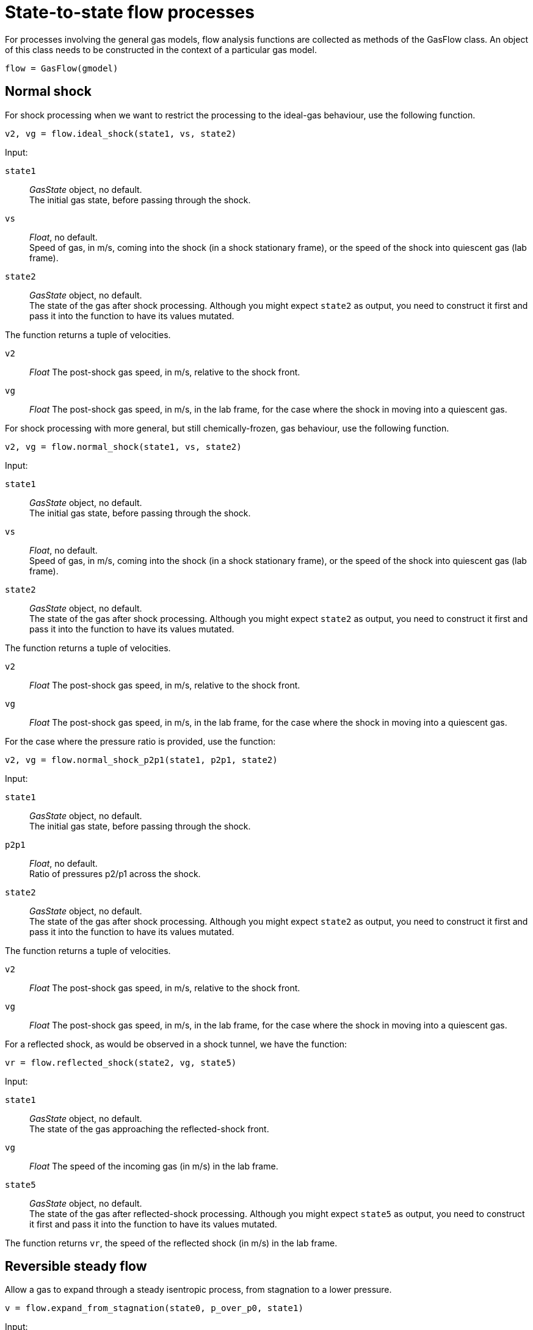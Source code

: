 = State-to-state flow processes

For processes involving the general gas models,
flow analysis functions are collected as methods of the GasFlow class.
An object of this class needs to be constructed
in the context of a particular gas model.

  flow = GasFlow(gmodel)


== Normal shock

For shock processing when we want to restrict the processing to the ideal-gas behaviour,
use the following function.

  v2, vg = flow.ideal_shock(state1, vs, state2)

Input:

`state1`::
  _GasState_ object, no default. +
  The initial gas state, before passing through the shock.

`vs`::
  _Float_, no default. +
  Speed of gas, in m/s, coming into the shock (in a shock stationary frame),
  or the speed of the shock into quiescent gas (lab frame).

`state2`::
  _GasState_ object, no default. +
  The state of the gas after shock processing.
  Although you might expect `state2` as output, you need to construct it first
  and pass it into the function to have its values mutated.

The function returns a tuple of velocities.

`v2`::
  _Float_ The post-shock gas speed, in m/s, relative to the shock front.

`vg`::
  _Float_ The post-shock gas speed, in m/s, in the lab frame,
  for the case where the shock in moving into a quiescent gas.


For shock processing with more general, but still chemically-frozen, gas behaviour,
use the following function.

  v2, vg = flow.normal_shock(state1, vs, state2)

Input:

`state1`::
  _GasState_ object, no default. +
  The initial gas state, before passing through the shock.

`vs`::
  _Float_, no default. +
  Speed of gas, in m/s, coming into the shock (in a shock stationary frame),
  or the speed of the shock into quiescent gas (lab frame).

`state2`::
  _GasState_ object, no default. +
  The state of the gas after shock processing.
  Although you might expect `state2` as output, you need to construct it first
  and pass it into the function to have its values mutated.

The function returns a tuple of velocities.

`v2`::
  _Float_ The post-shock gas speed, in m/s, relative to the shock front.

`vg`::
  _Float_ The post-shock gas speed, in m/s, in the lab frame,
  for the case where the shock in moving into a quiescent gas.


For the case where the pressure ratio is provided, use the function:

  v2, vg = flow.normal_shock_p2p1(state1, p2p1, state2)

Input:

`state1`::
  _GasState_ object, no default. +
  The initial gas state, before passing through the shock.

`p2p1`::
  _Float_, no default. +
  Ratio of pressures p2/p1 across the shock.

`state2`::
  _GasState_ object, no default. +
  The state of the gas after shock processing.
  Although you might expect `state2` as output, you need to construct it first
  and pass it into the function to have its values mutated.

The function returns a tuple of velocities.

`v2`::
  _Float_ The post-shock gas speed, in m/s, relative to the shock front.

`vg`::
  _Float_ The post-shock gas speed, in m/s, in the lab frame,
  for the case where the shock in moving into a quiescent gas.


For a reflected shock, as would be observed in a shock tunnel,
we have the function:

  vr = flow.reflected_shock(state2, vg, state5)

Input:

`state1`::
  _GasState_ object, no default. +
  The state of the gas approaching the reflected-shock front.

`vg`::
  _Float_ The speed of the incoming gas (in m/s) in the lab frame.

`state5`::
  _GasState_ object, no default. +
  The state of the gas after reflected-shock processing.
  Although you might expect `state5` as output, you need to construct it first
  and pass it into the function to have its values mutated.

The function returns `vr`, the speed of the reflected shock (in m/s) in the lab frame.


== Reversible steady flow

Allow a gas to expand through a steady isentropic process,
from stagnation to a lower pressure.

  v = flow.expand_from_stagnation(state0, p_over_p0, state1)

Input:

`state0`::
  _GasState_ object, no default. +
  The initial stagnation state.

`p_over_p0`::
  _Float_, no default. +
  The pressure of the expanded gas divided by the stagnation pressure.

`state1`::
  _GasState_ object, no default. +
  The state of the gas after expansion.
  Although you might expect `state1` as output, you need to construct it first
  and pass it into the function to have its values mutated.

The function returns `v`. the velocity (in m/s) of the expanded gas.


Allow a gas to expand through a steady isentropic process,
from stagnation to a particular Mach number.

  v = flow.expand_to_mach(state0, mach, state1)

Input:

`state0`::
  _GasState_ object, no default. +
  The initial stagnation state.

`mach`::
  _Float_, no default. +
  The Mach number of the expanded gas.

`state1`::
  _GasState_ object, no default. +
  The state of the gas after expansion.
  Although you might expect `state1` as output, you need to construct it first
  and pass it into the function to have its values mutated.

The function returns `v`. the velocity (in m/s) of the expanded gas.


Given a free-stream, compute the corresponding stagnation condition.

  flow.total_condition(state1, v1, state0)

Input:

`state1`::
  _GasState_ object, no default. +
  The free-stream state.

`v1`::
  _Float_, no default. +
  The velocity (in m/s) of the free stream.

`state0`::
  _GasState_ object, no default. +
  The stagnation state, following an isentropic compression from the free-stream state.
  Although you might expect `state0` as output, you need to construct it first
  and pass it into the function to have its values mutated.


== Pitot probe flow

Compute the state of gas at the stagnation point on a Pitot probe.
For a subsonic free-stream flow, this will be the same as for an isentropic compression.
For a supersonic flow, there will be a normal shock, followed by an isentropic compression.

  flow.pitot_condition(state1, v1, state2pitot)

Input:

`state1`::
  _GasState_ object, no default. +
  The free-stream state.

`v1`::
  _Float_, no default. +
  The velocity (in m/s) of the free stream.

`state2pitot`::
  _GasState_ object, no default. +
  The stagnation state at the probe tip, after compression from the free-stream state.
  Although you might expect `state2pitot` as output, you need to construct it first
  and pass it into the function to have its values mutated.


== Steady flow in a duct

Steady, isentropic flow through a variable-area duct.
Internally, this function iterates guesses for the pressure ratio,
in order to keep mass-flux equal.

  v2 = flow.steady_flow_with_area_change(state1, v1, area2_over_area1, state2,
                                         tol=1.0e-4)

Input:

`state1`::
  _GasState_ object, no default. +
  The state at point 1 in the duct.

`v1`::
  _Float_, no default. +
  The velocity (in m/s) at point 1.

`area2_over_area1`::
  _Float_, no default. +
  The ratio of areas of the two points.

`state2`::
  _GasState_ object, no default. +
  The gas state at point 2.
  Although you might expect `state2` as output, you need to construct it first
  and pass it into the function to have its values mutated.

`tol`::
  _Float_, default `1.0e-4` +
  Tolerance on the mass-flux error.


== Unsteady reversible flow

For compression and expansion processes that travel as a wave,
the analysis steps along a characteristic trajectory that traverses the wave
and integrates the effects numerically.

  v2 = flow.finite_wave_dp(state1, v1, characteristic, p2, state2,
                           steps=100)

Input:

`state1`::
  _GasState_ object, no default. +
  The state before wave processing.

`v1`::
  _Float_, no default. +
  The velocity (in m/s) before wave processing.
  Positive velocities are to the right.

`characteristic`::
  _string_, no default. +
  Name of the characteristic trajectory that the integration process follows.
  Options are `"cplus"` and `"cminus"`.
  If the unsteady processing wave is moving left through the gas,
  the integration follows a "cplus" characteristic trajectory
  (from the left initial state to the right final state).

`p2`::
  _Float_, no default. +
  The pressure (in Pa) after wave processing.

`state2`::
  _GasState_ object, no default. +
  The gas state after wave processing.
  Although you might expect `state2` as output, you need to construct it first
  and pass it into the function to have its values mutated.

`steps`::
  _Int_, default: 100 +
  The pressure change is divided into a number of steps and the effects
  are integrated numerically.

The function returns `v2`, the velocity of the gas following wave processing.


For the cases where we know the velocity of the expanded gas,
we can take steps in velocity to get to the expanded state.

  v2 = flow.finite_wave_dv(state1, v1, characteristic, v2_target, state2,
                           steps=100, t_min=200.0)

Input:

`state1`::
  _GasState_ object, no default. +
  The state before wave processing.

`v1`::
  _Float_, no default. +
  The velocity (in m/s) before wave processing.

`characteristic`::
  _string_, no default. +
  Name of the characteristic trajectory that the integration process follows.
  Options are `"cplus"` and `"cminus"`.
  If the unsteady processing wave is moving left through the gas,
  the integration follows a "cplus" characteristic trajectory
  (from the left initial state to the right final state).

`v2_target`::
  _Float_, no default. +
  The expected velocity (in m/s) after wave processing.

`state2`::
  _GasState_ object, no default. +
  The gas state after wave processing.
  Although you might expect `state2` as output, you need to construct it first
  and pass it into the function to have its values mutated.

`steps`::
  _Int_, default: 100 +
  The velocity change is divided into a number of steps and the effects
  are integrated numerically.

`t_min`::
  _Float_, default: 200.0 +
  Minimum temperature (in degrees K) of the gas through the expansion.
  Because we are stepping in velocity, it is easy to demand a final velocity that
  can exceed the maximum velocity for a physically realizable expansion.
  A typical symptom of demanding too strong an expansion is a negative temperature
  for the expanded gas.

The function returns `v2`, the velocity of the gas following wave processing.


== Riemann problem

The Riemann problem is at the core of our larger-scale CFD codes.
Left and Right gas states are allowed to interact at their contact surface.
Processing of each initial state is via a left-running wave (into the Left state) and
a right-running wave (into the Right state).
The results of wave processing are two intermediate states (labelled `star`)
that have a common pressure and velocity at the contact surface.
Osher's approximate Riemann solver assumes that both processing waves are isentropic.

  pstar, wstar, wL, wR, velX0 = flow.osher_riemann(stateL, stateR, velL, velR,
                                                   stateLstar, stateRstar, stateX0)


Input:

`stateL`::
  _GasState_ object, no default. +
  The state on the left of the contact surface.

`stateR`::
  _GasState_ object, no default. +
  The state on the right of the contact surface.

`velL`::
  _Float_, no default. +
  The velocity of the gas (in m/s) in the left initial state.

`velR`::
  _Float_, no default. +
  The velocity of the gas (in m/s) in the right initial state.

`stateLstar`::
  _GasState_ object, no default. +
  The left intermediate state after wave processing.

`stateRstar`::
  _GasState_ object, no default. +
  The right intermediate state after wave processing.

`stateX0`::
  _GasState_ object, no default. +
  The interpolated state at the initial contact-surface location, after wave processing.
  As part of a flow simulation code, the details of this state may be used to compute
  the flux of mass, momentum and energy across the initial constact-surface location.

Although you might expect `stateLstar` and `statRstar` as output,
you need to construct them first and pass them into the function
to have their values mutated.

The function returns:

`pstar`::
  _Float_ The common pressure at the contact surface between the intermediate states.

`wstar`::
  _Float_ The common velocity at the contact surface between the intermediate states.

`wL`::
  _Float_ The leading-edge wave speed of the left-moving wave.
  If the wave is a compression, this is the shock speed.

`wR`::
  _Float_ The leading-edge wave speed of the right-moving wave.
  If the wave is a compression, this is the shock speed.

`velX0`::
  _Float_ The velocity of the gas, interpolated at the initial location of the contact-surface.


== Riemann subproblem for L1d

The Lagrangian flow solver has a specialized Riemann solver at its core.

  pstar, wstar = flow.lrivp(stateL, stateR, velL, velR)

Input:

`stateL`::
  _GasState_ object, no default. +
  The state on the left of the contact surface.

`stateR`::
  _GasState_ object, no default. +
  The state on the right of the contact surface.

`velL`::
  _Float_, no default. +
  The velocity of the gas (in m/s) in the left initial state.

`velR`::
  _Float_, no default. +
  The velocity of the gas (in m/s) in the right initial state.

The function returns:

`pstar`::
  _Float_ The common pressure at the contact surface between the intermediate states.

`wstar`::
  _Float_ The common velocity at the contact surface between the intermediate states.


When the gas is up against a solid face of a piston,
we have the contact-surface velocity as known and
we need to compute just the gas pressure at the contact-surface.

  pstar = flow.piston_at_left(stateR, velR, wstar)

Input:

`stateR`::
  _GasState_ object, no default. +
  The state on the right of the contact surface.

`velR`::
  _Float_, no default. +
  The velocity of the gas (in m/s) in the right initial state.

`wstar`::
  _Float_, no default. +
  The velocity (in m/s) of the gas at the contact (piston) surface.

The function returns `pstar` (in Pa), the pressure at the contact surface.


  pstar = flow.piston_at_right(stateL, velL, wstar)

Input:

`stateL`::
  _GasState_ object, no default. +
  The state on the left of the contact surface.

`velL`::
  _Float_, no default. +
  The velocity of the gas (in m/s) in the left initial state.

`wstar`::
  _Float_, no default. +
  The velocity (in m/s) of the gas at the contact (piston) surface.

The function returns `pstar` (in Pa), the pressure at the contact surface.



== Oblique shock

Oblique straight shocks are analysed by splitting the velocity
into normal and tangential components.
The shock angle, with respect to the initial stream direction, is `beta`.
The streamline deflection angle is `theta`.

Given a shock angle, we can get the flow state after shock processing directly.

  theta, v2 = flow.theta_oblique(state1, v1, beta, state2)

Input:

`state1`::
  _GasState_ object, no default. +
  The state before shock wave processing.

`v1`::
  _Float_, no default. +
  The velocity of the gas (in m/s) before shock wave processing.

`beta`::
  _Float_, no default. +
  Angle, in radians, of the shock with respect to the initial flow direction.

`state2`::
  _GasState_ object, no default. +
  The gas state after wave processing.
  Although you might expect `state2` as output, you need to construct it first
  and pass it into the function to have its values mutated.

The function returns `theta` the stream deflection angle (in radians) and
`v2`, the speed of the gas in that deflected stream.


When you know the deflection angle and you want the shock angle,
use the following function.

  beta = flow.beta_oblique(state1, v1, theta)

Input:

`state1`::
  _GasState_ object, no default. +
  The state before shock wave processing.

`v1`::
  _Float_, no default. +
  The velocity of the gas (in m/s) before shock wave processing.

`theta`::
  _Float_, no default. +
  Deflection angle, in radians, of the streamlines through the shock.

The function returns shock angle `beta` for the weak shock solution
for the given streamline deflection angle.
The flow is assumed to remain supersonic following the shock.
The strong-shock solution, resulting in subsonic downstream flow,
would be sensitive the (unspecified) details of whatever is downstream
and supporting the shock.


== Conical shock

For the limits of thermochemically-frozen and thermochemical-equilibrium gases,
there is a conical flow analysis for shock waves.

Given the free-stream condition and a conical shock angle, the radial flow conditions
can be integrated from just after the shock to the supporting conical body.
The axis of the supporting cone is aligned with the free-stream direction.

  theta_c, v2_c = flow.theta_cone(state1, v1, beta, state_c)

Input:

`state1`::
  _GasState_ object, no default. +
  The free-stream state, before shock wave processing.

`v1`::
  _Float_, no default. +
  The velocity of the gas (in m/s) in the free stream, before shock wave processing.

`beta`::
  _Float_, no default. +
  Angle, in radians, of the conical shock with respect to the initial flow direction.

`state_c`::
  _GasState_ object, no default. +
  The gas state at the cone surface.
  Although you might expect `state_c` as output, you need to construct it first
  and pass it into the function to have its values mutated.

The function returns `theta_c` the stream deflection angle (in radians) at the cone surface and
`v2_c`, the speed of the gas in that deflected stream up the conical surface.


When you know the deflecting cone angle and you want the shock angle,
use the following function.

  beta = flow.beta_cone(state1, v1, theta)

Input:

`state1`::
  _GasState_ object, no default. +
  The free-stream state, before shock wave processing.

`v1`::
  _Float_, no default. +
  The velocity of the gas (in m/s) in the free stream, before shock wave processing.

`theta`::
  _Float_, no default. +
  Angle, in radians, of the deflecting cone.

The function returns shock angle `beta` for the weak shock solution.
The flow is assumed to remain supersonic following the shock.
A subsonic post-shock flow would be associated with a detached shock
and the flow field would not match the assumed conical arrangement.

